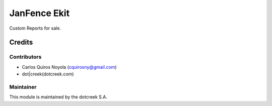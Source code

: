 =============
JanFence Ekit
=============

Custom Reports for sale.

Credits
=======

Contributors
------------

* Carlos Quiros Noyola (cquirosny@gmail.com)
* dot|creek(dotcreek.com)

Maintainer
----------

.. image:: https://www.dotcreek.com/img/dotcreek-logo.png
   :alt: dot|creek
   :target: https://dotcreek.com

This module is maintained by the dotcreek S.A.

